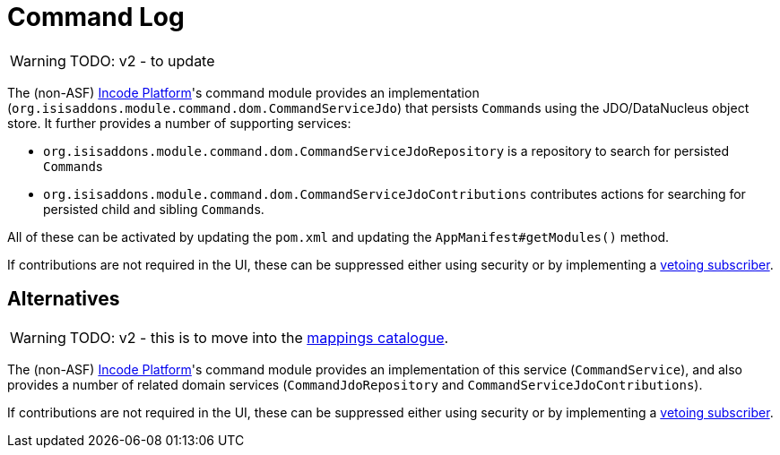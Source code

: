 = Command Log

:Notice: Licensed to the Apache Software Foundation (ASF) under one or more contributor license agreements. See the NOTICE file distributed with this work for additional information regarding copyright ownership. The ASF licenses this file to you under the Apache License, Version 2.0 (the "License"); you may not use this file except in compliance with the License. You may obtain a copy of the License at. http://www.apache.org/licenses/LICENSE-2.0 . Unless required by applicable law or agreed to in writing, software distributed under the License is distributed on an "AS IS" BASIS, WITHOUT WARRANTIES OR  CONDITIONS OF ANY KIND, either express or implied. See the License for the specific language governing permissions and limitations under the License.

WARNING: TODO: v2 - to update

The (non-ASF) link:https://platform.incode.org[Incode Platform^]'s command module provides an implementation (`org.isisaddons.module.command.dom.CommandServiceJdo`) that persists ``Command``s using the JDO/DataNucleus object store.
It further provides a number of supporting services:

* `org.isisaddons.module.command.dom.CommandServiceJdoRepository` is a repository to search for persisted ``Command``s

* `org.isisaddons.module.command.dom.CommandServiceJdoContributions` contributes actions for searching for persisted child and sibling ``Command``s.

//* implementation of the
//xref:refguide:applib-svc:CommandService.adoc[`BackgroundCommandService`].

All of these can be activated by updating the `pom.xml` and updating the `AppManifest#getModules()` method.

If contributions are not required in the UI, these can be suppressed either using security or by implementing a xref:userguide:btb:about.adoc#vetoing-visibility[vetoing subscriber].



== Alternatives

WARNING: TODO: v2 - this is to move into the xref:mappings:ROOT:about.adoc[mappings catalogue].

The (non-ASF) link:https://platform.incode.org[Incode Platform^]'s command module provides an implementation of this service (`CommandService`), and also provides a number of related domain services (`CommandJdoRepository` and `CommandServiceJdoContributions`).
//This module also provides service implementations of the xref:refguide:applib-svc:CommandService.adoc[`BackgroundCommandService`].

If contributions are not required in the UI, these can be suppressed either using security or by implementing a xref:userguide:btb:about.adoc#vetoing-visibility[vetoing subscriber].



